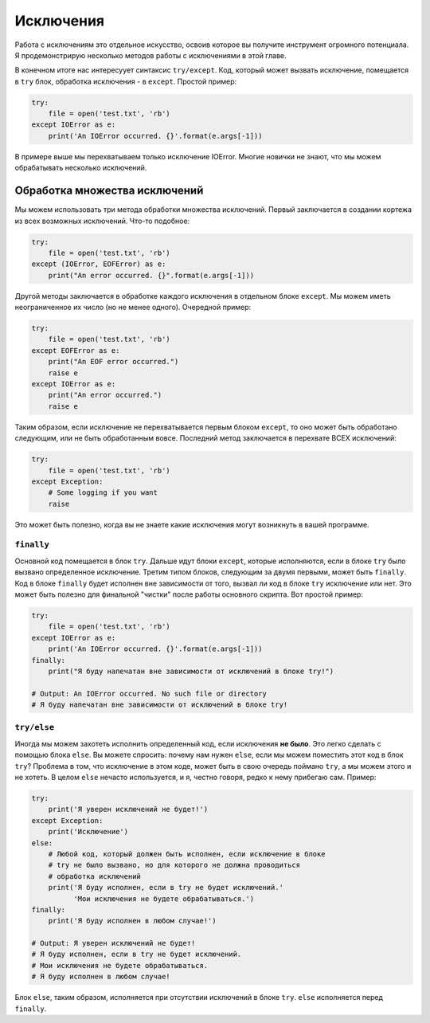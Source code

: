 Исключения
----------

Работа с исключениям это отдельное искусство, освоив которое вы получите
инструмент огромного потенциала. Я продемонстрирую несколько методов работы с
исключениями в этой главе.

В конечном итоге нас интересуует синтаксис ``try/except``. Код, который может
вызвать исключение, помещается в ``try`` блок, обработка исключения - в
``except``. Простой пример:

.. code:: python

    try:
        file = open('test.txt', 'rb')
    except IOError as e:
        print('An IOError occurred. {}'.format(e.args[-1]))

В примере выше мы перехватываем только исключение IOError. Многие новички не
знают, что мы можем обрабатывать несколько исключений.

Обработка множества исключений
^^^^^^^^^^^^^^^^^^^^^^^^^^^^^^

Мы можем использовать три метода обработки множества исключений. Первый
заключается в создании кортежа из всех возможных исключений. Что-то подобное:

.. code:: python

    try:
        file = open('test.txt', 'rb')
    except (IOError, EOFError) as e:
        print("An error occurred. {}".format(e.args[-1]))

Другой методы заключается в обработке каждого исключения в отдельном блоке
``except``. Мы можем иметь неограниченное их число (но не менее одного).
Очередной пример:

.. code:: python

    try:
        file = open('test.txt', 'rb')
    except EOFError as e:
        print("An EOF error occurred.")
        raise e
    except IOError as e:
        print("An error occurred.")
        raise e

Таким образом, если исключение не перехватывается первым блоком ``except``, то
оно может быть обработано следующим, или не быть обработанным вовсе.
Последний метод заключается в перехвате ВСЕХ исключений:

.. code:: python

    try:
        file = open('test.txt', 'rb')
    except Exception:
        # Some logging if you want
        raise

Это может быть полезно, когда вы не знаете какие исключения могут возникнуть
в вашей программе.

``finally``
~~~~~~~~~~~

Основной код помещается в блок ``try``. Дальше идут блоки ``except``, которые
исполняются, если в блоке ``try`` было вызвано определенное исключение. Третим
типом блоков, следующим за двумя первыми, может быть ``finally``. Код в блоке
``finally`` будет исполнен вне зависимости от того, вызвал ли код в блоке
``try`` исключение или нет. Это может быть полезно для финальной "чистки"
после работы основного скрипта. Вот простой пример:

.. code:: python

    try:
        file = open('test.txt', 'rb')
    except IOError as e:
        print('An IOError occurred. {}'.format(e.args[-1]))
    finally:
        print("Я буду напечатан вне зависимости от исключений в блоке try!")

    # Output: An IOError occurred. No such file or directory
    # Я буду напечатан вне зависимости от исключений в блоке try!

``try/else``
~~~~~~~~~~~~

Иногда мы можем захотеть исполнить определенный код, если исключения
**не было**. Это легко сделать с помощью блока ``else``. Вы можете
спросить: почему нам нужен ``else``, если мы можем поместить этот код в блок
``try``? Проблема в том, что исключение в этом коде, может быть в свою очередь
поймано ``try``, а мы можем этого и не хотеть. В целом ``else`` нечасто
используется, и я, честно говоря, редко к нему прибегаю сам. Пример:

.. code:: python

    try:
        print('Я уверен исключений не будет!')
    except Exception:
        print('Исключение')
    else:
        # Любой код, который должен быть исполнен, если исключение в блоке
        # try не было вызвано, но для которого не должна проводиться
        # обработка исключений
        print('Я буду исполнен, если в try не будет исключений.'
              'Мои исключения не будете обрабатываться.')
    finally:
        print('Я буду исполнен в любом случае!')

    # Output: Я уверен исключений не будет!
    # Я буду исполнен, если в try не будет исключений.
    # Мои исключения не будете обрабатываться.
    # Я буду исполнен в любом случае!

Блок ``else``, таким образом, исполняется при отсутствии исключений в блоке
``try``. ``else`` исполняется перед ``finally``.
